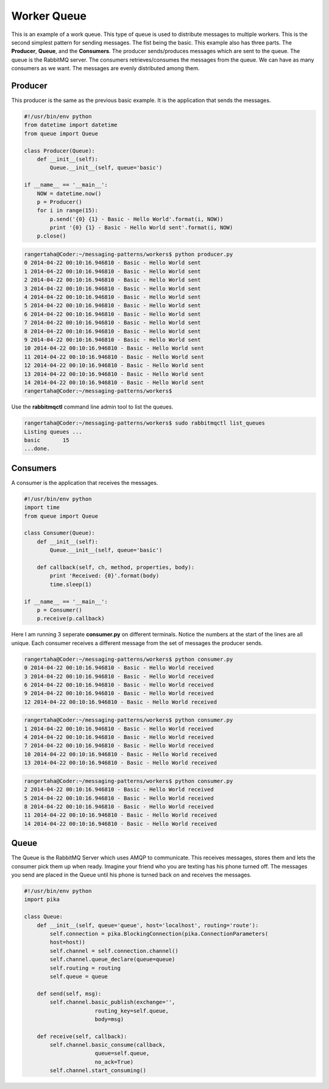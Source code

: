 
Worker Queue
=================

This is an example of a work queue. This type of queue is used to
distribute messages to multiple workers. This is the second simplest pattern for sending messages. The fist being the
basic. This example also has three parts.  The **Producer**, **Queue**,
and the **Consumers**. The producer sends/produces messages which are sent to
the queue. The queue is the RabbitMQ server. The consumers
retrieves/consumes the messages from the queue. We can have as many
consumers as we want. The messages are evenly distributed among them.


.. image:: ../images/worker.png










Producer
________

This producer is the same as the previous basic example. It is the application
that sends the messages.


.. code-block:: python

    #!/usr/bin/env python
    from datetime import datetime
    from queue import Queue

    class Producer(Queue):
        def __init__(self):
            Queue.__init__(self, queue='basic')

    if __name__ == '__main__':
        NOW = datetime.now()
        p = Producer()
        for i in range(15):
            p.send('{0} {1} - Basic - Hello World'.format(i, NOW))
            print '{0} {1} - Basic - Hello World sent'.format(i, NOW)
        p.close()


.. code-block:: bash

    rangertaha@Coder:~/messaging-patterns/workers$ python producer.py
    0 2014-04-22 00:10:16.946810 - Basic - Hello World sent
    1 2014-04-22 00:10:16.946810 - Basic - Hello World sent
    2 2014-04-22 00:10:16.946810 - Basic - Hello World sent
    3 2014-04-22 00:10:16.946810 - Basic - Hello World sent
    4 2014-04-22 00:10:16.946810 - Basic - Hello World sent
    5 2014-04-22 00:10:16.946810 - Basic - Hello World sent
    6 2014-04-22 00:10:16.946810 - Basic - Hello World sent
    7 2014-04-22 00:10:16.946810 - Basic - Hello World sent
    8 2014-04-22 00:10:16.946810 - Basic - Hello World sent
    9 2014-04-22 00:10:16.946810 - Basic - Hello World sent
    10 2014-04-22 00:10:16.946810 - Basic - Hello World sent
    11 2014-04-22 00:10:16.946810 - Basic - Hello World sent
    12 2014-04-22 00:10:16.946810 - Basic - Hello World sent
    13 2014-04-22 00:10:16.946810 - Basic - Hello World sent
    14 2014-04-22 00:10:16.946810 - Basic - Hello World sent
    rangertaha@Coder:~/messaging-patterns/workers$



Use the **rabbitmqctl** command line admin tool to list the queues.


.. code-block:: bash

    rangertaha@Coder:~/messaging-patterns/workers$ sudo rabbitmqctl list_queues
    Listing queues ...
    basic	15
    ...done.

















Consumers
________

A consumer is the application that receives the messages.


.. code-block:: python

    #!/usr/bin/env python
    import time
    from queue import Queue

    class Consumer(Queue):
        def __init__(self):
            Queue.__init__(self, queue='basic')

        def callback(self, ch, method, properties, body):
            print 'Received: {0}'.format(body)
            time.sleep(1)

    if __name__ == '__main__':
        p = Consumer()
        p.receive(p.callback)


Here I am running 3 seperate **consumer.py** on different terminals. Notice
the numbers at the start of the lines are all unique. Each consumer receives
a different message from the set of messages the producer sends.

.. code-block:: bash

    rangertaha@Coder:~/messaging-patterns/workers$ python consumer.py
    0 2014-04-22 00:10:16.946810 - Basic - Hello World received
    3 2014-04-22 00:10:16.946810 - Basic - Hello World received
    6 2014-04-22 00:10:16.946810 - Basic - Hello World received
    9 2014-04-22 00:10:16.946810 - Basic - Hello World received
    12 2014-04-22 00:10:16.946810 - Basic - Hello World received



.. code-block:: bash

    rangertaha@Coder:~/messaging-patterns/workers$ python consumer.py
    1 2014-04-22 00:10:16.946810 - Basic - Hello World received
    4 2014-04-22 00:10:16.946810 - Basic - Hello World received
    7 2014-04-22 00:10:16.946810 - Basic - Hello World received
    10 2014-04-22 00:10:16.946810 - Basic - Hello World received
    13 2014-04-22 00:10:16.946810 - Basic - Hello World received



.. code-block:: bash

    rangertaha@Coder:~/messaging-patterns/workers$ python consumer.py
    2 2014-04-22 00:10:16.946810 - Basic - Hello World received
    5 2014-04-22 00:10:16.946810 - Basic - Hello World received
    8 2014-04-22 00:10:16.946810 - Basic - Hello World received
    11 2014-04-22 00:10:16.946810 - Basic - Hello World received
    14 2014-04-22 00:10:16.946810 - Basic - Hello World received









Queue
______

The Queue is the RabbitMQ Server which uses AMQP to communicate.  This
receives messages, stores them and lets the consumer pick them up when ready.
Imagine your friend who you are texting has his phone turned off. The
messages you send are placed in the Queue until his phone is turned back
on and receives the messages.

.. code-block:: python

    #!/usr/bin/env python
    import pika

    class Queue:
        def __init__(self, queue='queue', host='localhost', routing='route'):
            self.connection = pika.BlockingConnection(pika.ConnectionParameters(
            host=host))
            self.channel = self.connection.channel()
            self.channel.queue_declare(queue=queue)
            self.routing = routing
            self.queue = queue

        def send(self, msg):
            self.channel.basic_publish(exchange='',
                          routing_key=self.queue,
                          body=msg)

        def receive(self, callback):
            self.channel.basic_consume(callback,
                          queue=self.queue,
                          no_ack=True)
            self.channel.start_consuming()


